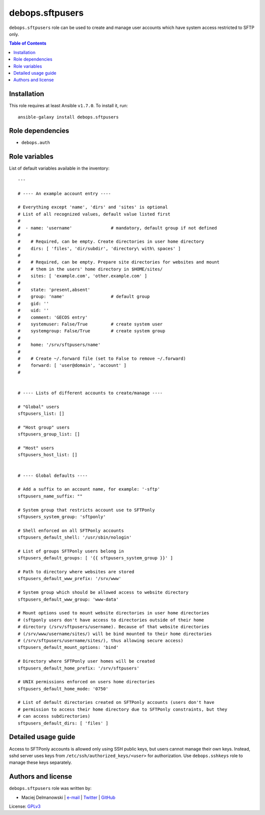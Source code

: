 debops.sftpusers
################



``debops.sftpusers`` role can be used to create and manage user accounts
which have system access restricted to SFTP only.

.. contents:: Table of Contents
   :local:
   :depth: 2
   :backlinks: top

Installation
~~~~~~~~~~~~

This role requires at least Ansible ``v1.7.0``. To install it, run::

    ansible-galaxy install debops.sftpusers


Role dependencies
~~~~~~~~~~~~~~~~~

- ``debops.auth``


Role variables
~~~~~~~~~~~~~~

List of default variables available in the inventory::

    ---
    
    # ---- An example account entry ----
    
    # Everything except 'name', 'dirs' and 'sites' is optional
    # List of all recognized values, default value listed first
    #
    #  - name: 'username'               # mandatory, default group if not defined
    #
    #    # Required, can be empty. Create directories in user home directory
    #    dirs: [ 'files', 'dir/subdir', 'directory\ with\ spaces' ]
    #
    #    # Required, can be empty. Prepare site directories for websites and mount
    #    # them in the users' home directory in $HOME/sites/
    #    sites: [ 'example.com', 'other.example.com' ]
    #
    #    state: 'present,absent'
    #    group: 'name'                  # default group
    #    gid: ''
    #    uid: ''
    #    comment: 'GECOS entry'
    #    systemuser: False/True         # create system user
    #    systemgroup: False/True        # create system group
    #
    #    home: '/srv/sftpusers/name'
    #
    #    # Create ~/.forward file (set to False to remove ~/.forward)
    #    forward: [ 'user@domain', 'account' ]
    #
    
    
    # ---- Lists of different accounts to create/manage ----
    
    # "Global" users
    sftpusers_list: []
    
    # "Host group" users
    sftpusers_group_list: []
    
    # "Host" users
    sftpusers_host_list: []
    
    
    # ---- Global defaults ----
    
    # Add a suffix to an account name, for example: '-sftp'
    sftpusers_name_suffix: ""
    
    # System group that restricts account use to SFTPonly
    sftpusers_system_group: 'sftponly'
    
    # Shell enforced on all SFTPonly accounts
    sftpusers_default_shell: '/usr/sbin/nologin'
    
    # List of groups SFTPonly users belong in
    sftpusers_default_groups: [ '{{ sftpusers_system_group }}' ]
    
    # Path to directory where websites are stored
    sftpusers_default_www_prefix: '/srv/www'
    
    # System group which should be allowed access to website directory
    sftpusers_default_www_group: 'www-data'
    
    # Mount options used to mount website directories in user home directories
    # (sftponly users don't have access to directories outside of their home
    # directory (/srv/sftpusers/username). Because of that website directories
    # (/srv/www/username/sites/) will be bind mounted to their home directories
    # (/srv/sftpusers/username/sites/), thus allowing secure access)
    sftpusers_default_mount_options: 'bind'
    
    # Directory where SFTPonly user homes will be created
    sftpusers_default_home_prefix: '/srv/sftpusers'
    
    # UNIX permissions enforced on users home directories
    sftpusers_default_home_mode: '0750'
    
    # List of default directories created on SFTPonly accounts (users don't have
    # permission to access their home directory due to SFTPonly constraints, but they
    # can access subdirectories)
    sftpusers_default_dirs: [ 'files' ]



Detailed usage guide
~~~~~~~~~~~~~~~~~~~~

Access to SFTPonly accounts is allowed only using SSH public keys, but
users cannot manage their own keys. Instead, sshd server uses keys from
``/etc/ssh/authorized_keys/<user>`` for authorization. Use
``debops.sshkeys`` role to manage these keys separately.


Authors and license
~~~~~~~~~~~~~~~~~~~

``debops.sftpusers`` role was written by:

- Maciej Delmanowski | `e-mail <mailto:drybjed@gmail.com>`__ | `Twitter <https://twitter.com/drybjed>`__ | `GitHub <https://github.com/drybjed>`__

License: `GPLv3 <https://tldrlegal.com/license/gnu-general-public-license-v3-%28gpl-3%29>`_


